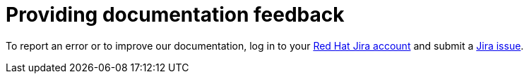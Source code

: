 // Module included in the following assemblies:
//
// microshift_support/

:_mod-docs-content-type: CONCEPT
[id="microshift-provide-feedback-jira-link_{context}"]
= Providing documentation feedback

To report an error or to improve our documentation, log in to your link:https://issues.redhat.com[Red Hat Jira account] and submit a link:https://issues.redhat.com/secure/CreateIssueDetails!init.jspa?pid=12332330&issuetype=1&components=12370455&priority=10200&summary=[Jira issue].
